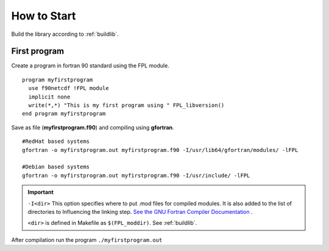 How to Start
************

Build the library according to :ref:`buildlib`.

First program
=============

.. highlight:: fortran
   :linenothreshold: 2

Create a program in fortran 90 standard using the FPL module.

::

  program myfirstprogram
    use f90netcdf !FPL module
    implicit none
    write(*,*) "This is my first program using " FPL_libversion()
  end program myfirstprogram

Save as file (**myfirstprogram.f90**) and compiling using **gfortran**.

.. highlight:: sh

::

   #RedHat based systems
   gfortran -o myfirstprogram.out myfirstprogram.f90 -I/usr/lib64/gfortran/modules/ -lFPL
   
   #Debian based systems
   gfortran -o myfirstprogram.out myfirstprogram.f90 -I/usr/include/ -lFPL

.. important::
   ``-I<dir>`` This option specifies where to put .mod files for compiled modules. It is also added to the list of directories to Influencing the linking step. `See the GNU Fortran Compiler Documentation <https://gcc.gnu.org/onlinedocs/gfortran/>`_ .
   
   ``<dir>`` is defined in Makefile as ``$(FPL_moddir)``. See :ref:`buildlib`.
   

After compilation run the program ``./myfirstprogram.out``

